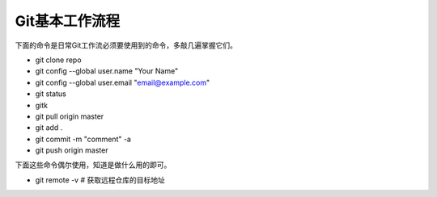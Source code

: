 ==============================
Git基本工作流程
==============================

下面的命令是日常Git工作流必须要使用到的命令，多敲几遍掌握它们。

- git clone repo
- git config --global user.name "Your Name"
- git config --global user.email "email@example.com"
- git status
- gitk
- git pull origin master
- git add .
- git commit -m "comment" -a
- git push origin master

下面这些命令偶尔使用，知道是做什么用的即可。

- git remote -v # 获取远程仓库的目标地址

